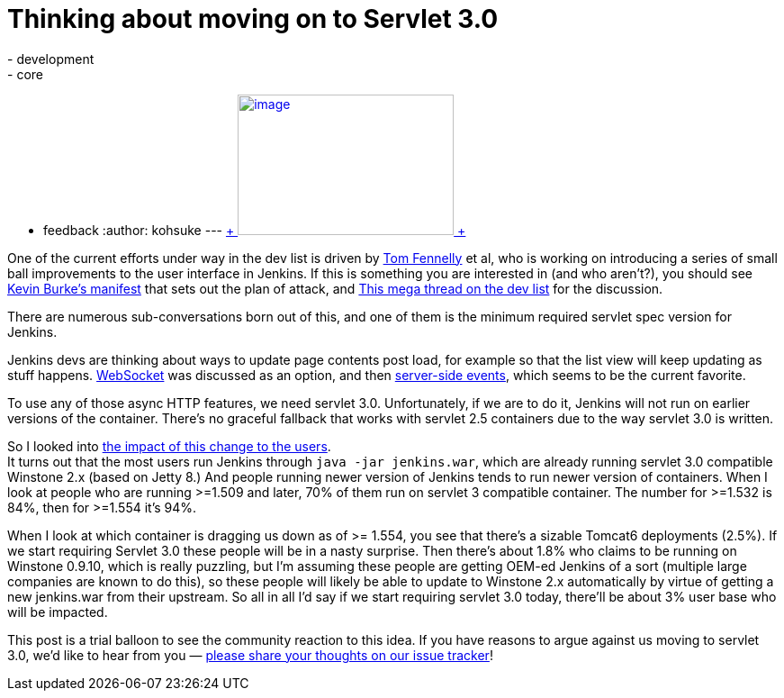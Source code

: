 = Thinking about moving on to Servlet 3.0
:nodeid: 477
:created: 1402356958
:tags:
  - development
  - core
  - feedback
:author: kohsuke
---
https://en.wikipedia.org/wiki/Subaru_Legacy[ +
image:https://upload.wikimedia.org/wikipedia/commons/thumb/f/f7/Subaru_Legacy_V_Kombi_rear_20100402.jpg/320px-Subaru_Legacy_V_Kombi_rear_20100402.jpg[image,width=240,height=156] +
] +


One of the current efforts under way in the dev list is driven by https://github.com/tfennelly[Tom Fennelly] et al, who is working on introducing a series of small ball improvements to the user interface in Jenkins. If this is something you are interested in (and who aren't?), you should see https://gist.github.com/kevinburke/9d4f127a7005eaa9d970[Kevin Burke's manifest] that sets out the plan of attack, and https://groups.google.com/forum/#!topic/jenkinsci-dev/zDaX4yiWLLw[This mega thread on the dev list] for the discussion. +

There are numerous sub-conversations born out of this, and one of them is the minimum required servlet spec version for Jenkins. +

Jenkins devs are thinking about ways to update page contents post load, for example so that the list view will keep updating as stuff happens. https://en.wikipedia.org/wiki/Websocket[WebSocket] was discussed as an option, and then https://en.wikipedia.org/wiki/Server-sent_events[server-side events], which seems to be the current favorite. +

To use any of those async HTTP features, we need servlet 3.0. Unfortunately, if we are to do it, Jenkins will not run on earlier versions of the container. There's no graceful fallback that works with servlet 2.5 containers due to the way servlet 3.0 is written. +

So I looked into https://docs.google.com/spreadsheets/d/14YzFgKBB6BvbRU_1OjChC3efECWPs77TEGTU09t3KGw/edit#gid=873989456[the impact of this change to the users]. +
It turns out that the most users run Jenkins through `+java -jar jenkins.war+`, which are already running servlet 3.0 compatible Winstone 2.x (based on Jetty 8.) And people running newer version of Jenkins tends to run newer version of containers. When I look at people who are running >=1.509 and later, 70% of them run on servlet 3 compatible container. The number for >=1.532 is 84%, then for >=1.554 it's 94%. +

When I look at which container is dragging us down as of >= 1.554, you see that there's a sizable Tomcat6 deployments (2.5%). If we start requiring Servlet 3.0 these people will be in a nasty surprise. Then there's about 1.8% who claims to be running on Winstone 0.9.10, which is really puzzling, but I'm assuming these people are getting OEM-ed Jenkins of a sort (multiple large companies are known to do this), so these people will likely be able to update to Winstone 2.x automatically by virtue of getting a new jenkins.war from their upstream. So all in all I'd say if we start requiring servlet 3.0 today, there'll be about 3% user base who will be impacted. +

This post is a trial balloon to see the community reaction to this idea. If you have reasons to argue against us moving to servlet 3.0, we'd like to hear from you — https://issues.jenkins.io/browse/JENKINS-23378[please share your thoughts on our issue tracker]! +
